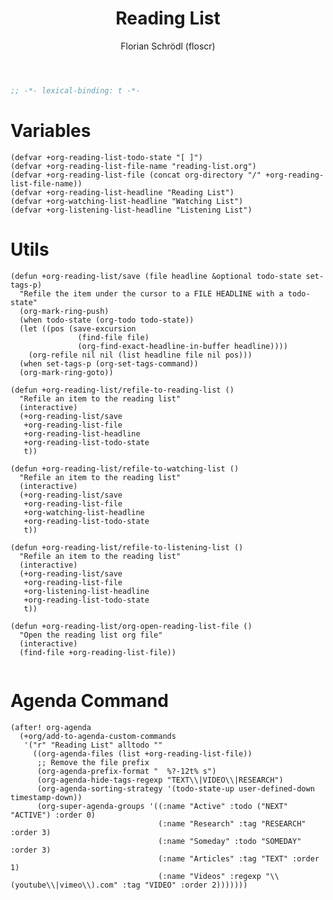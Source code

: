 #+TITLE: Reading List
#+AUTHOR: Florian Schrödl (floscr)
#+PROPERTY: header-args :tangle yes
#+STARTUP: org-startup-folded: showall
#+BEGIN_SRC emacs-lisp
;; -*- lexical-binding: t -*-
#+END_SRC


* Variables

#+BEGIN_SRC elisp
(defvar +org-reading-list-todo-state "[ ]")
(defvar +org-reading-list-file-name "reading-list.org")
(defvar +org-reading-list-file (concat org-directory "/" +org-reading-list-file-name))
(defvar +org-reading-list-headline "Reading List")
(defvar +org-watching-list-headline "Watching List")
(defvar +org-listening-list-headline "Listening List")
#+END_SRC

* Utils

#+BEGIN_SRC elisp
(defun +org-reading-list/save (file headline &optional todo-state set-tags-p)
  "Refile the item under the cursor to a FILE HEADLINE with a todo-state"
  (org-mark-ring-push)
  (when todo-state (org-todo todo-state))
  (let ((pos (save-excursion
               (find-file file)
               (org-find-exact-headline-in-buffer headline))))
    (org-refile nil nil (list headline file nil pos)))
  (when set-tags-p (org-set-tags-command))
  (org-mark-ring-goto))

(defun +org-reading-list/refile-to-reading-list ()
  "Refile an item to the reading list"
  (interactive)
  (+org-reading-list/save
   +org-reading-list-file
   +org-reading-list-headline
   +org-reading-list-todo-state
   t))

(defun +org-reading-list/refile-to-watching-list ()
  "Refile an item to the reading list"
  (interactive)
  (+org-reading-list/save
   +org-reading-list-file
   +org-watching-list-headline
   +org-reading-list-todo-state
   t))

(defun +org-reading-list/refile-to-listening-list ()
  "Refile an item to the reading list"
  (interactive)
  (+org-reading-list/save
   +org-reading-list-file
   +org-listening-list-headline
   +org-reading-list-todo-state
   t))

(defun +org-reading-list/org-open-reading-list-file ()
  "Open the reading list org file"
  (interactive)
  (find-file +org-reading-list-file))

#+END_SRC

* Agenda Command

#+BEGIN_SRC elisp
(after! org-agenda
  (+org/add-to-agenda-custom-commands
   '("r" "Reading List" alltodo ""
     ((org-agenda-files (list +org-reading-list-file))
      ;; Remove the file prefix
      (org-agenda-prefix-format "  %?-12t% s")
      (org-agenda-hide-tags-regexp "TEXT\\|VIDEO\\|RESEARCH")
      (org-agenda-sorting-strategy '(todo-state-up user-defined-down timestamp-down))
      (org-super-agenda-groups '((:name "Active" :todo ("NEXT" "ACTIVE") :order 0)
                                 (:name "Research" :tag "RESEARCH" :order 3)
                                 (:name "Someday" :todo "SOMEDAY" :order 3)
                                 (:name "Articles" :tag "TEXT" :order 1)
                                 (:name "Videos" :regexp "\\(youtube\\|vimeo\\).com" :tag "VIDEO" :order 2)))))))
#+END_SRC
